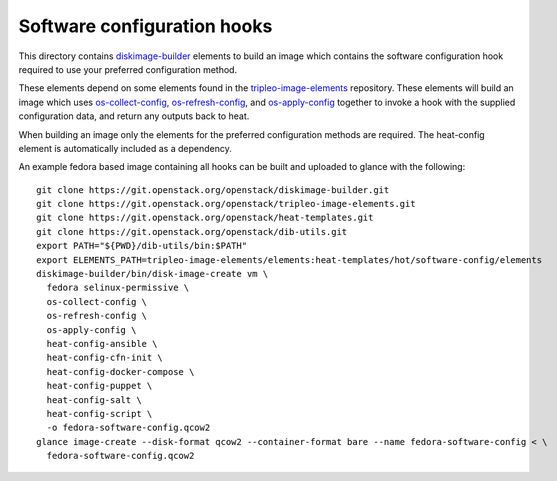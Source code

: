 ============================
Software configuration hooks
============================

This directory contains `diskimage-builder <https://github.com/openstack/diskimage-builder>`_
elements to build an image which contains the software configuration hook
required to use your preferred configuration method.

These elements depend on some elements found in the
`tripleo-image-elements <https://github.com/openstack/tripleo-image-elements>`_
repository. These elements will build an image which uses
`os-collect-config <https://github.com/openstack/os-collect-config>`_,
`os-refresh-config <https://github.com/openstack/os-refresh-config>`_, and
`os-apply-config <https://github.com/openstack/os-apply-config>`_ together to
invoke a hook with the supplied configuration data, and return any outputs back
to heat.

When building an image only the elements for the preferred configuration methods are required. The heat-config element is automatically included as a dependency.

An example fedora based image containing all hooks can be built and uploaded to glance
with the following:

::

  git clone https://git.openstack.org/openstack/diskimage-builder.git
  git clone https://git.openstack.org/openstack/tripleo-image-elements.git
  git clone https://git.openstack.org/openstack/heat-templates.git
  git clone https://git.openstack.org/openstack/dib-utils.git
  export PATH="${PWD}/dib-utils/bin:$PATH"
  export ELEMENTS_PATH=tripleo-image-elements/elements:heat-templates/hot/software-config/elements
  diskimage-builder/bin/disk-image-create vm \
    fedora selinux-permissive \
    os-collect-config \
    os-refresh-config \
    os-apply-config \
    heat-config-ansible \
    heat-config-cfn-init \
    heat-config-docker-compose \
    heat-config-puppet \
    heat-config-salt \
    heat-config-script \
    -o fedora-software-config.qcow2
  glance image-create --disk-format qcow2 --container-format bare --name fedora-software-config < \
    fedora-software-config.qcow2
